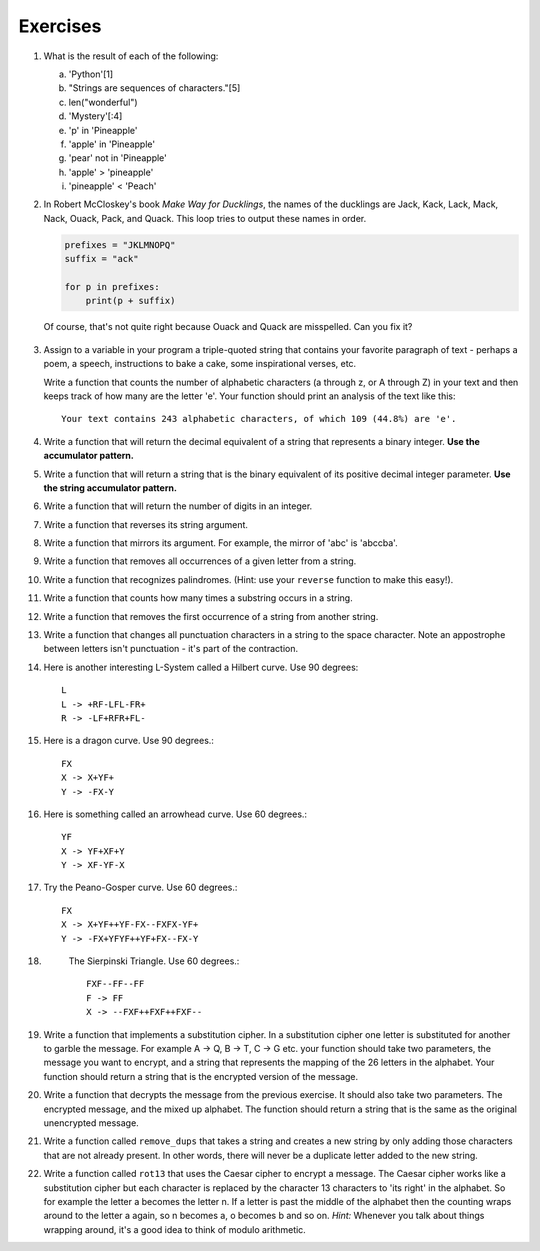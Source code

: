 ..  Copyright (C)  Brad Miller, David Ranum, Jeffrey Elkner, Peter Wentworth, Allen B. Downey, Chris
    Meyers, and Dario Mitchell.  Permission is granted to copy, distribute
    and/or modify this document under the terms of the GNU Free Documentation
    License, Version 1.3 or any later version published by the Free Software
    Foundation; with Invariant Sections being Forward, Prefaces, and
    Contributor List, no Front-Cover Texts, and no Back-Cover Texts.  A copy of
    the license is included in the section entitled "GNU Free Documentation
    License".

Exercises
---------

#.


            What is the result of each of the following:

            a. 'Python'[1]
            #. "Strings are sequences of characters."[5]
            #. len("wonderful")
            #. 'Mystery'[:4]
            #. 'p' in 'Pineapple'
            #. 'apple' in 'Pineapple'
            #. 'pear' not in 'Pineapple'
            #. 'apple' > 'pineapple'
            #. 'pineapple' < 'Peach'


#. In Robert McCloskey's
   book *Make Way for Ducklings*, the names of the ducklings are Jack, Kack, Lack,
   Mack, Nack, Ouack, Pack, and Quack.  This loop tries to output these names in order.

   .. sourcecode:: python

        prefixes = "JKLMNOPQ"
        suffix = "ack"

	for p in prefixes:
	    print(p + suffix)


   Of course, that's not quite right because Ouack and Quack are misspelled.
   Can you fix it?

    .. activecode:: ex_8_2

#.

           Assign to a variable in your program a triple-quoted string that contains
           your favorite paragraph of text - perhaps a poem, a speech, instructions
           to bake a cake, some inspirational verses, etc.

           Write a function that counts the number of alphabetic characters (a through z, or A through Z) in your text and then keeps track of how many are the letter 'e'.  Your function should print an analysis of the text like this::

               Your text contains 243 alphabetic characters, of which 109 (44.8%) are 'e'.

           .. activecode:: ex_8_3

              def count(p):
                  # your code here


#. Write a function that will return the decimal equivalent of a string that represents a binary integer. **Use the accumulator pattern.**

   .. activecode:: ex_8_41

      def bin2dec(n):
          # your code here


      ====
      from unittest.gui import TestCaseGui
      import random
      class myTests(TestCaseGui):

          def testOne(self):
              a = random.randrange(1,256)
              x = bin(a)[2:]
              self.assertEqual(bin2dec(x),a,"Tested on "+x)
              b = a
              while b == a:
                  b = random.randrange(1,256)
              x = bin(b)[2:]
              self.assertEqual(bin2dec(x),b,"Tested on "+x)
              c = a
              while c == a or c == b:
                  c = random.randrange(1,256)
              x = bin(c)[2:]
              self.assertEqual(bin2dec(x),c,"Tested on "+x)
              d = a
              while d == a or d == b or d == c:
                  d = random.randrange(1,256)
              x = bin(d)[2:]
              self.assertEqual(bin2dec(x),d,"Tested on "+x)

      myTests().main()


#. Write a function that will return a string that is the binary equivalent of its positive decimal integer parameter. **Use the string accumulator pattern.**

   .. activecode:: ex_8_42

      def dec2bin(n):
          # your code here


      ====
      from unittest.gui import TestCaseGui
      import random
      class myTests(TestCaseGui):

          def testOne(self):
              a = random.randrange(1,256)
              self.assertEqual(dec2bin(a),bin(a)[2:],"Tested on "+str(a))
              b = a
              while b == a:
                  b = random.randrange(1,256)
              self.assertEqual(dec2bin(b),bin(b)[2:],"Tested on "+str(b))
              c = a
              while c == a or c == b:
                  c = random.randrange(1,256)
              self.assertEqual(dec2bin(c),bin(c)[2:],"Tested on "+str(c))
              d = a
              while d == a or d == b or d == c:
                  d = random.randrange(1,256)
              self.assertEqual(dec2bin(d),bin(d)[2:],"Tested on "+str(d))

      myTests().main()


#.

           Write a function that will return the number of digits in an integer.

           .. activecode:: ex_7_10

              def numDigits(n):
                  # your code here

              ====

              from unittest.gui import TestCaseGui

              class myTests(TestCaseGui):

                def testOne(self):
                    self.assertEqual(numDigits(2),1,"Tested numDigits on input of 2")
                    self.assertEqual(numDigits(55),2,"Tested numDigits on input of 55")
                    self.assertEqual(numDigits(1352),4,"Tested numDigits on input of 1352")
                    self.assertEqual(numDigits(444),3,"Tested numDigits on input of 444")



              myTests().main()



#. Write a function that reverses its string argument.

   .. activecode:: ex_8_5
      :nocodelens:

      def reverse(astring):
          # your code here

      ====

      from unittest.gui import TestCaseGui

      class myTests(TestCaseGui):

        def testOne(self):
            self.assertEqual(reverse("happy"),"yppah","Tested reverse on input of 'happy'")
            self.assertEqual(reverse("Python"),"nohtyP","Tested reverse on input of 'Python'")
            self.assertEqual(reverse(""),"","Tested reverse on input of ''")




      myTests().main()

#.

           Write a function that mirrors its argument. For example, the mirror of 'abc' is 'abccba'.

           .. activecode:: ex_8_6
              :nocodelens:

              def mirror(mystr):
                  # your code here

              ====

              from unittest.gui import TestCaseGui

              class myTests(TestCaseGui):

                  def testOne(self):
                      self.assertEqual(mirror("good"),"gooddoog","Tested mirror on input of 'good'")
                      self.assertEqual(mirror("Python"),"PythonnohtyP","Tested mirror on input of 'Python'")
                      self.assertEqual(mirror(""),"","Tested mirror on input of ''")
                      self.assertEqual(mirror("a"),"aa","Tested mirror on input of 'a'")


              myTests().main()



#. Write a function that removes all occurrences of a given letter from a string.

   .. activecode:: ex_8_7
      :nocodelens:

      def remove_letter(theLetter, theString):
          # your code here

      ====


      from unittest.gui import TestCaseGui

      class myTests(TestCaseGui):

        def testOne(self):
            self.assertEqual(remove_letter("a","apple"),"pple","Tested remove_letter on inputs of 'a' and 'apple'")
            self.assertEqual(remove_letter("a","banana"),"bnn","Tested remove_letter on inputs of 'a' and 'banana'")
            self.assertEqual(remove_letter("z","banana"),"banana","Tested remove_letter on inputs of 'z' and 'banana'")



      myTests().main()



#.

           Write a function that recognizes palindromes. (Hint: use your ``reverse`` function to make this easy!).

           .. activecode:: ex_8_8
              :nocodelens:

              def is_palindrome(myStr):
                  # your code here

              ====


              from unittest.gui import TestCaseGui

              class myTests(TestCaseGui):

                  def testOne(self):
                      self.assertEqual(is_palindrome("abba"),True,"Tested is_palindrome on input of 'abba'")
                      self.assertEqual(is_palindrome("abab"),False,"Tested is_palindrome on input of 'abab'")
                      self.assertEqual(is_palindrome("straw warts"),True,"Tested is_palindrome on input of 'straw warts'")
                      self.assertEqual(is_palindrome("a"),True,"Tested is_palindrome on input of 'a'")
                      self.assertEqual(is_palindrome(""),True,"Tested is_palindrome on input of ''")




              myTests().main()


#. Write a function that counts how many times a substring occurs in a string.

   .. activecode:: ex_8_9
      :nocodelens:

      def count(substr,theStr):
          # your code here


      ====


      from unittest.gui import TestCaseGui

      class myTests(TestCaseGui):

            def testOne(self):
                self.assertEqual(count("is","Mississippi"),2,"Tested count on inputs of 'is' and 'Mississippi'")
                self.assertEqual(count("an","banana"),2,"Tested count on inputs of 'an' and 'banana'")
                self.assertEqual(count("ana","banana"),2,"Tested count on inputs of 'ana' and 'banana'")
                self.assertEqual(count("nana","banana"),1,"Tested count on inputs of 'nana' and 'banana'")
                self.assertEqual(count("nanan","banana"),0,"Tested count on inputs of 'nanan' and 'banana'")
                self.assertEqual(count("aaa","aaaaaa"),4,"Tested count on input of 'aaa' and 'aaaaaa'")




      myTests().main()


#.

           Write a function that removes the first occurrence of a string from another string.

           .. activecode:: ex_8_10
              :nocodelens:

              def remove(substr,theStr):
                  # your code here

              ====


              from unittest.gui import TestCaseGui

              class myTests(TestCaseGui):

                      def testOne(self):
                          self.assertEqual(remove("an","banana"),"bana","Tested remove on inputs of 'an' and 'banana'")
                          self.assertEqual(remove("cyc","bicycle"),"bile","Tested remove on inputs of 'cyc' and 'bicycle'")
                          self.assertEqual(remove("iss","Mississippi"),"Missippi","Tested remove on inputs of 'iss' and 'Mississippi'")
                          self.assertEqual(remove("egg","bicycle"),"bicycle","Tested remove on inputs of 'egg' and 'bicycle'")



              myTests().main()



#. Write a function that changes all punctuation characters in a string to the space character. 
   Note an appostrophe between letters isn't punctuation - it's part of the contraction.

   .. activecode:: ex_8_11

      def remove_punct(theStr):
          # your code here



      ====

      from unittest.gui import TestCaseGui

      class myTests(TestCaseGui):

        def testOne(self):
            s = "Cough, cough, cough. Cough, cough, cough."
            self.assertEqual(remove_punct(s),"Cough  cough  cough  Cough  cough  cough ","Tested on "+s)
            s = "You're sick? That's why he's here."
            self.assertEqual(remove_punct(s),"You're sick  That's why he's here ","Tested on "+s)
            s = "Doesn't sound too bad. I'll try to stay awake. {Turns off TV.}"
            self.assertEqual(remove_punct(s),"Doesn't sound too bad  I'll try to stay awake   Turns off TV  ","Tested on "+s)
            s = '!"#$%&()*+,-./:;<=>?@[\]^_`{|}~'
            self.assertEqual(remove_punct(s),"                               ","Tested on "+s)



      myTests().main()


#.

           Here is another interesting L-System called a Hilbert curve.  Use 90 degrees::

               L
               L -> +RF-LFL-FR+
               R -> -LF+RFR+FL-

           .. activecode:: ex_8_12
              :nocodelens:

#. Here is a dragon curve.  Use 90 degrees.::

       FX
       X -> X+YF+
       Y -> -FX-Y

   .. activecode:: ex_8_13
      :nocodelens:

#.

           Here is something called an arrowhead curve.  Use 60 degrees.::

               YF
               X -> YF+XF+Y
               Y -> XF-YF-X

           .. activecode:: ex_8_14
              :nocodelens:

#. Try the Peano-Gosper curve.  Use 60 degrees.::

       FX
       X -> X+YF++YF-FX--FXFX-YF+
       Y -> -FX+YFYF++YF+FX--FX-Y

   .. activecode:: ex_8_15
      :nocodelens:

#.

            The Sierpinski Triangle.  Use 60 degrees.::

               FXF--FF--FF
               F -> FF
               X -> --FXF++FXF++FXF--

           .. activecode:: ex_8_16
              :nocodelens:

#. Write a function that implements a substitution cipher.  In a substitution
   cipher one letter is substituted for another to garble the message.  For
   example A -> Q, B -> T, C -> G etc.  your function should take two
   parameters, the message you want to encrypt, and a string that represents
   the mapping of the 26 letters in the alphabet.  Your function should
   return a string that is the encrypted version of the message.

   .. activecode:: ex_8_17

#.

           Write a function that decrypts the message from the previous exercise.  It
           should also take two parameters.  The encrypted message,
           and the mixed up alphabet.  The function should return a string that is
           the same as the original unencrypted message.

           .. activecode:: ex_8_18

              def encrypt(message, cipher):

              def decrypt(encrypted, cipher):



#. Write a function called  ``remove_dups`` that takes a string and creates a new string by only adding those characters that are not already present.  In other words,
   there will never be a duplicate letter added to the new string.

   .. activecode:: ex_8_19

      def remove_dups(astring):
          # your code here


      print(remove_dups("mississippi"))   #should print misp

      ====
      from unittest.gui import TestCaseGui

      class myTests(TestCaseGui):

        def testOne(self):
            self.assertEqual(remove_dups("pooh"),"poh","Tested remove_dups on string 'pooh'")
            self.assertEqual(remove_dups("mississippi"),"misp","Tested remove_dups on string 'mississippi'")
            self.assertEqual(remove_dups("potato"),"pota","Tested remove_dups on string 'potato'")
            self.assertEqual(remove_dups("bookkeeper"),"bokepr","Tested remove_dups on string 'bookkeeper'")
            self.assertEqual(remove_dups("oo"),"o","Tested remove_dups on string 'oo'")

      myTests().main()


#.

           Write a function called ``rot13`` that uses the Caesar cipher to encrypt a message.
           The Caesar cipher works like a substitution cipher but each character is replaced
           by the character 13 characters to 'its right' in the alphabet.  So for example
           the letter a becomes the letter n.  If a letter is past the middle of the alphabet
           then the counting wraps around to the letter a again, so n becomes a, o becomes b
           and so on.  *Hint:* Whenever you talk about things wrapping around, it's a good idea
           to think of modulo arithmetic.

           .. activecode:: ex_8_20

              def rot13(mess):
                  # Your code here

              print(rot13('abcde'))
              print(rot13('nopqr'))
              print(rot13(rot13('Since rot13 is symmetric you should see this message')))

